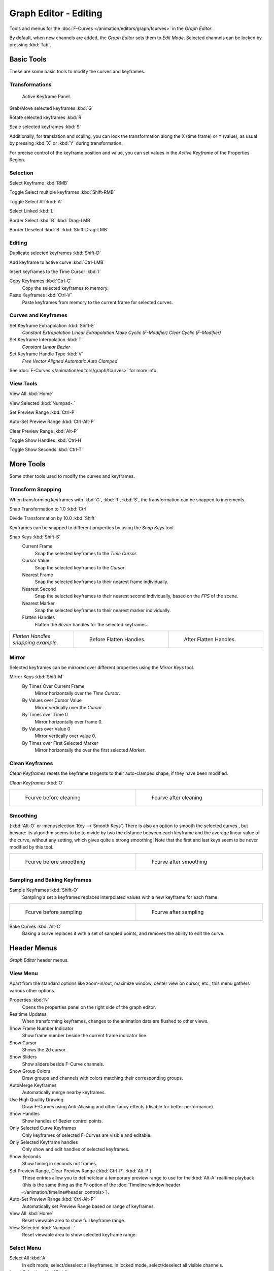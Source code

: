 
**********************
Graph Editor - Editing
**********************

Tools and menus for the :doc:`F-Curves </animation/editors/graph/fcurves>` in the *Graph Editor*.

By default, when new channels are added, the *Graph Editor* sets them to *Edit Mode*.
Selected channels can be locked by pressing :kbd:`Tab`.


Basic Tools
===========

These are some basic tools to modify the curves and keyframes.


Transformations
^^^^^^^^^^^^^^^

.. figure:: /images/Doc_Graph_Active_Keyframe_Panel.jpg

   Active Keyframe Panel.


Grab/Move selected keyframes :kbd:`G`

Rotate selected keyframes :kbd:`R`

Scale selected keyframes :kbd:`S`

Additionally, for translation and scaling, you can lock the transformation along the X
(time frame) or Y (value),
as usual by pressing :kbd:`X` or :kbd:`Y` during transformation.

For precise control of the keyframe position and value,
you can set values in the *Active Keyframe* of the Properties Region.


Selection
^^^^^^^^^

Select Keyframe :kbd:`RMB`

Toggle Select multiple keyframes :kbd:`Shift-RMB`

Toggle Select All :kbd:`A`

Select Linked :kbd:`L`

Border Select :kbd:`B` :kbd:`Drag-LMB`

Border Deselect :kbd:`B` :kbd:`Shift-Drag-LMB`


Editing
^^^^^^^

Duplicate selected keyframes :kbd:`Shift-D`

Add keyframe to active curve :kbd:`Ctrl-LMB`

Insert keyframes to the Time Cursor :kbd:`I`

Copy Keyframes :kbd:`Ctrl-C`
   Copy the selected keyframes to memory.

Paste Keyframes :kbd:`Ctrl-V`
   Paste keyframes from memory to the current frame for selected curves.


Curves and Keyframes
^^^^^^^^^^^^^^^^^^^^

Set Keyframe Extrapolation :kbd:`Shift-E`
   *Constant Extrapolation*
   *Linear Extrapolation*
   *Make Cyclic (F-Modifier)*
   *Clear Cyclic (F-Modifier)*

Set Keyframe Interpolation :kbd:`T`
   *Constant*
   *Linear*
   *Bezier*

Set Keyframe Handle Type :kbd:`V`
   *Free*
   *Vector*
   *Aligned*
   *Automatic*
   *Auto Clamped*

See :doc:`F-Curves </animation/editors/graph/fcurves>` for more info.


View Tools
^^^^^^^^^^

View All :kbd:`Home`

View Selected :kbd:`Numpad-.`

Set Preview Range :kbd:`Ctrl-P`

Auto-Set Preview Range :kbd:`Ctrl-Alt-P`

Clear Preview Range :kbd:`Alt-P`

Toggle Show Handles :kbd:`Ctrl-H`

Toggle Show Seconds :kbd:`Ctrl-T`


More Tools
==========

Some other tools used to modify the curves and keyframes.


Transform Snapping
^^^^^^^^^^^^^^^^^^

When transforming keyframes with :kbd:`G`, :kbd:`R`, :kbd:`S`,
the transformation can be snapped to increments.

Snap Transformation to 1.0 :kbd:`Ctrl`

Divide Transformation by 10.0 :kbd:`Shift`

Keyframes can be snapped to different properties by using the *Snap Keys* tool.

Snap Keys :kbd:`Shift-S`
   Current Frame
      Snap the selected keyframes to the *Time Cursor*.
   Cursor Value
      Snap the selected keyframes to the *Cursor*.
   Nearest Frame
      Snap the selected keyframes to their nearest frame individually.
   Nearest Second
      Snap the selected keyframes to their nearest second individually, based on the *FPS* of the scene.
   Nearest Marker
      Snap the selected keyframes to their nearest marker individually.
   Flatten Handles
      Flatten the *Bezier* handles for the selected keyframes.


+-----------------------------------+-------------------------------------------------------------------+-------------------------------------------------------------------+
+*Flatten Handles snapping example.*|.. figure:: /images/Manual-Animation-F-Curves-Flatten-Handles-1.jpg|.. figure:: /images/Manual-Animation-F-Curves-Flatten-Handles-2.jpg+
+                                   |   :width: 200px                                                   |   :width: 200px                                                   +
+                                   |   :figwidth: 200px                                                |   :figwidth: 200px                                                +
+                                   |                                                                   |                                                                   +
+                                   |   Before Flatten Handles.                                         |   After Flatten Handles.                                          +
+-----------------------------------+-------------------------------------------------------------------+-------------------------------------------------------------------+


Mirror
^^^^^^

Selected keyframes can be mirrored over different properties using the *Mirror Keys*
tool.

Mirror Keys :kbd:`Shift-M`
   By Times Over Current Frame
      Mirror horizontally over the *Time Cursor*.
   By Values over Cursor Value
      Mirror vertically over the *Cursor*.
   By Times over Time 0
      Mirror horizontally over frame 0.
   By Values over Value 0
      Mirror vertically over value 0.
   By Times over First Selected Marker
      Mirror horizontally the over the first selected *Marker*.


Clean Keyframes
^^^^^^^^^^^^^^^

*Clean Keyframes* resets the keyframe tangents to their auto-clamped shape, if they have been modified.

*Clean Keyframes* :kbd:`O`


+-------------------------------------------+-------------------------------------------+
+.. figure:: /images/Doc26-fcurve-clean1.jpg|.. figure:: /images/Doc26-fcurve-clean2.jpg+
+   :width: 300px                           |   :width: 300px                           +
+   :figwidth: 300px                        |   :figwidth: 300px                        +
+                                           |                                           +
+   Fcurve before cleaning                  |   Fcurve after cleaning                   +
+-------------------------------------------+-------------------------------------------+


Smoothing
^^^^^^^^^

(:kbd:`Alt-O` or :menuselection:`Key --> Smooth Keys`)
There is also an option to smooth the selected curves , but beware: its algorithm seems to be
to divide by two the distance between each keyframe and the average linear value of the curve,
without any setting, which gives quite a strong smoothing! Note that the first and last keys
seem to be never modified by this tool.


+-------------------------------------------+-------------------------------------------+
+.. figure:: /images/Doc26-fcurve-clean1.jpg|.. figure:: /images/Doc26-fcurve-smooth.jpg+
+   :width: 300px                           |   :width: 300px                           +
+   :figwidth: 300px                        |   :figwidth: 300px                        +
+                                           |                                           +
+   Fcurve before smoothing                 |   Fcurve after smoothing                  +
+-------------------------------------------+-------------------------------------------+


Sampling and Baking Keyframes
^^^^^^^^^^^^^^^^^^^^^^^^^^^^^

Sample Keyframes :kbd:`Shift-O`
   Sampling a set a keyframes replaces interpolated values with a new keyframe for each frame.


+-------------------------------------------+--------------------------------------------+
+.. figure:: /images/Doc26-fcurve-sample.jpg|.. figure:: /images/Doc26-fcurve-sample2.jpg+
+   :width: 300px                           |   :width: 300px                            +
+   :figwidth: 300px                        |   :figwidth: 300px                         +
+                                           |                                            +
+   Fcurve before sampling                  |   Fcurve after sampling                    +
+-------------------------------------------+--------------------------------------------+


Bake Curves  :kbd:`Alt-C`
   Baking a curve replaces it with a set of sampled points, and removes the ability to edit the curve.


Header Menus
============

*Graph Editor* header menus.


View Menu
^^^^^^^^^

Apart from the standard options like zoom-in/out, maximize window, center view on cursor,
etc., this menu gathers various other options.

Properties :kbd:`N`
   Opens the properties panel on the right side of the graph editor.

Realtime Updates
   When transforming keyframes, changes to the animation data are flushed to other views.

Show Frame Number Indicator
   Show frame number beside the current frame indicator line.

Show Cursor
   Shows the 2d cursor.

Show Sliders
   Show sliders beside F-Curve channels.

Show Group Colors
   Draw groups and channels with colors matching their corresponding groups.

AutoMerge Keyframes
   Automatically merge nearby keyframes.

Use High Quality Drawing
   Draw F-Curves using Anti-Aliasing and other fancy effects (disable for better performance).

Show Handles
   Show handles of Bezier control points.

Only Selected Curve Keyframes
   Only keyframes of selected F-Curves are visible and editable.

Only Selected Keyframe handles
   Only show and edit handles of selected keyframes.

Show Seconds
   Show timing in seconds not frames.

Set Preview Range, Clear Preview Range (:kbd:`Ctrl-P`, :kbd:`Alt-P`)
   These entries allow you to define/clear a temporary preview range to use for the :kbd:`Alt-A` realtime playback (this is the same thing as the *Pr* option of the :doc:`Timeline window header </animation/timeline#header_controls>`).

Auto-Set Preview Range :kbd:`Ctrl-Alt-P`
   Automatically set Preview Range based on range of keyframes.

View All :kbd:`Home`
   Reset viewable area to show full keyframe range.

View Selected :kbd:`Numpad-.`
   Reset viewable area to show selected keyframe range.


Select Menu
^^^^^^^^^^^

Select All :kbd:`A`
   In edit mode, select/deselect all keyframes.
   In locked mode, select/deselect all visible channels.

Invert Selection :kbd:`Ctrl-I`
   Inverts selected keys.

Border Select :kbd:`B`
   Allows selection of keyframes within a region.

Border Axis Range :kbd:`Alt-B`
   Axis Range...
Border (include Handles :kbd:`Ctrl-B`
   Include Handles, handles tested individually against the selection criteria.

Columns on Selected Keys :kbd:`K`
   Select all keys on same frame as selected one(s).

Column on current Frame :kbd:`Ctrl-K`
   Select all keyframes on the current frame.

Columns on selected Markers :kbd:`Shift-K`
   Select all keyframes on the frame of selected marker(s).

Between Selected Markers :kbd:`Alt-K`
   Select all keyframes between selected markers.

Before Current Frame :kbd:`[`
   Select all keys before the current frame.

After Current Frame :kbd:`]`
   Select all keys after the current frame.

Select More :kbd:`Ctrl-Numpad+`
   Grow keyframe selection along Fcurve.

Select Less :kbd:`Ctrl-Numpad-`
   Shrink keyframe selection along Fcurve.

Select Linked :kbd:`L`
   Selects all keyframes on Fcurve of selected keyframe.


Marker Menu
^^^^^^^^^^^

*Add Marker* :kbd:`M`

*Duplicate Marker* :kbd:`Shift-D`

*Duplicate Marker to Scene*

*Delete Marker* :kbd:`X` or :kbd:`Del`
   Note, make sure no channels are selected.

*Rename Marker* :kbd:`Ctrl-M`

*Grab/Move Marker* :kbd:`Tweak Select`

*Jump to Next Marker*

*Jump to Previous Marker*


Channel Menu
^^^^^^^^^^^^

*Delete Channels* :kbd:`X` or :kbd:`Del`

*Group Channels* :kbd:`Ctrl-G`

*Ungroup Channels* :kbd:`Alt-G`

*Toggle Channel Settings* :kbd:`Shift-W`
   *Protect*
   *Mute*

*Enable Channel Settings* :kbd:`Shift-Ctrl-W`
   *Protect*
   *Mute*

*Disable Channel Settings* :kbd:`Alt-W`
   *Protect*
   *Mute*

*Toggle Channel Editability* :kbd:`Tab`

*Set Visibilty* :kbd:`V`

*Extrapolation Mode* :kbd:`Shift-E`
   *Constant Extrapolation*
   *Linear Extrapolation*
   *Make Cyclic (F-Modifiers)*
   *Clear Cyclic (F-Modifiers)*

*Expand Channels* :kbd:`Numpad-+`

*Collapse Channels* :kbd:`Numpad--`

Move...
   *To Top* :kbd:`Shift-PageUp`
   *Up* :kbd:`PageUp`
   *Down* :kbd:`PageDown`
   *To Bottom* :kbd:`Shift-PageDown`

Revive Disabled F-Curves


Key Menu
^^^^^^^^

Transform
   *Grab/Move* :kbd:`G`
   *Extend* :kbd:`E`
   *Rotate* :kbd:`R`
   *Scale* :kbd:`S`

Snap :kbd:`Shift-S`
   *Current Frame*
   *Cursor Value*
   *Nearest Frame*
   *Nearest Second*
   *Nearest Marker*
   *Flatten Handles*

Mirror :kbd:`Shift-M`
   *By Times over Current Frame*
   *By Values over Current Value*
   *By Times over Time=0*
   *By Values over Value=0*
   *By Times over First Selected Marker*

Insert Keyframes :kbd:`I`

Add F-Curve Modifier

Bake Sound to F-Curves

Jump to Keyframes :kbd:`Ctrl-G`

Duplicate :kbd:`Shift-D`

Delete Keyframes :kbd:`X` or :kbd:`Del`

Handle Type :kbd:`V`
   *Free*
   *Vector*
   *Aligned*
   *Automatic*
   *Auto Clamped*

Interpolation Mode :kbd:`T`
   *Constant*
   *Linear*
   *Bezier*

Clean Keyframes :kbd:`O`

Smooth Keyframes :kbd:`Alt-O`

Sample Keyframes :kbd:`Shift-O`

Bake Curve :kbd:`Alt-C`

Copy Keyframes :kbd:`Ctrl-C`

Paste Keyframes :kbd:`Ctrl-V`

Discontinuity (Euler) Filter

